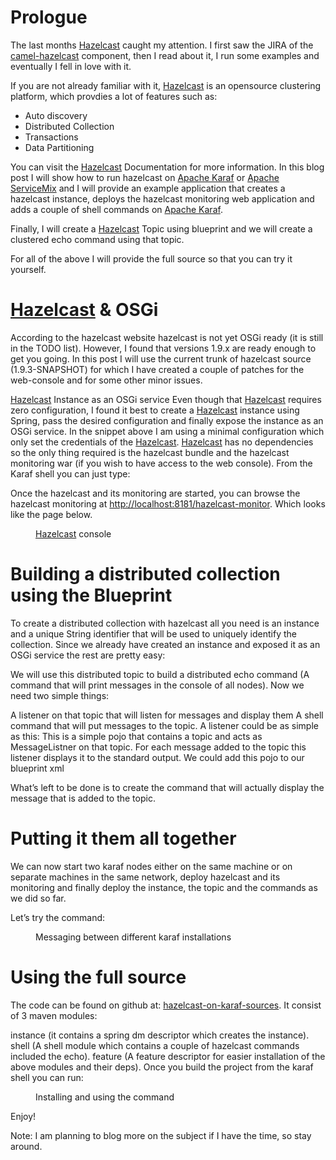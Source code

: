 * Prologue
The last months [[https://hazelcast.com][Hazelcast]] caught my attention. I first saw the JIRA of the [[http://camel.apache.org/hazelcast-component.html][camel-hazelcast]] component, then I read about it, I run some examples and eventually I fell in love with it.

If you are not already familiar with it, [[https://hazelcast.com][Hazelcast]] is an opensource clustering platform, which provdies a lot of features such as:

- Auto discovery
- Distributed Collection
- Transactions
- Data Partitioning

You can visit the [[https://hazelcast.com][Hazelcast]] Documentation for more information.
In this blog post I will show how to run hazelcast on [[http://karaf.apache.org][Apache Karaf]] or [[http://servicemix.apache.org][Apache ServiceMix]] and I will provide an example application that creates a hazelcast instance, deploys the hazelcast monitoring web application and adds a couple of shell commands on [[http://karaf.apache.org][Apache Karaf]].

Finally, I will create a [[https://hazelcast.com][Hazelcast]] Topic using blueprint and we will create a clustered echo command using that topic.

For all of the above I will provide the full source so that you can try it yourself.

* [[https://hazelcast.com][Hazelcast]] & OSGi 
According to the hazelcast website hazelcast is not yet OSGi ready (it is still in the TODO list). However, I found that versions 1.9.x are ready enough to get you going. In this post I will use the current trunk of hazelcast source (1.9.3-SNAPSHOT) for which I have created a couple of patches for the web-console and for some other minor issues.

[[https://hazelcast.com][Hazelcast]] Instance as an OSGi service
Even though that [[https://hazelcast.com][Hazelcast]] requires zero configuration, I found it best to create a [[https://hazelcast.com][Hazelcast]] instance using Spring, pass the desired configuration and finally expose the instance as an OSGi service.
In the snippet above I am using a minimal configuration which only set the credentials of the [[https://hazelcast.com][Hazelcast]]. [[https://hazelcast.com][Hazelcast]] has no dependencies so the only thing required is the hazelcast bundle and the hazelcast monitoring war (if you wish to have access to the web console). From the Karaf shell you can just type:

Once the hazelcast and its monitoring are started, you can browse the hazelcast monitoring at http://localhost:8181/hazelcast-monitor. Which looks like the page below.

#+CAPTION: [[https://hazelcast.com][Hazelcast]] console
[[./images/hazelcast-console.png]]


* Building a distributed collection using the Blueprint
To create a distributed collection with hazelcast all you need is an instance and a unique String identifier that will be used to uniquely identify the collection. Since we already have created an instance and exposed it as an OSGi service the rest are pretty easy:

We will use this distributed topic to build a distributed echo command (A command that will print messages in the console of all nodes). Now we need two simple things:

A listener on that topic that will listen for messages and display them
A shell command that will put messages to the topic.
A listener could be as simple as this:
This is a simple pojo that contains a topic and acts as MessageListner on that topic. For each message added to the topic this listener displays it to the standard output. We could add this pojo to our blueprint xml

What’s left to be done is to create the command that will actually display the message that is added to the topic.

* Putting it them all together
We can now start two karaf nodes either on the same machine or on separate machines in the same network, deploy hazelcast and its monitoring and finally deploy the instance, the topic and the commands as we did so far.

Let’s try the command:

#+CAPTION: Messaging between different karaf installations
[[./images/inter-karaf-messaging.png]]

* Using the full source
The code can be found on github at: [[https://github.com/iocanel/blog/tree/hazelcast-on-karaf/sources][hazelcast-on-karaf-sources]]. It consist of 3 maven modules:

instance (it contains a spring dm descriptor which creates the instance).
shell (A shell module which contains a couple of hazelcast commands included the echo).
feature (A feature descriptor for easier installation of the above modules and their deps).
Once you build the project from the karaf shell you can run:

#+CAPTION: Installing and using the command
[[./images/demo.png]]

Enjoy!

Note: I am planning to blog more on the subject if I have the time, so stay around.

